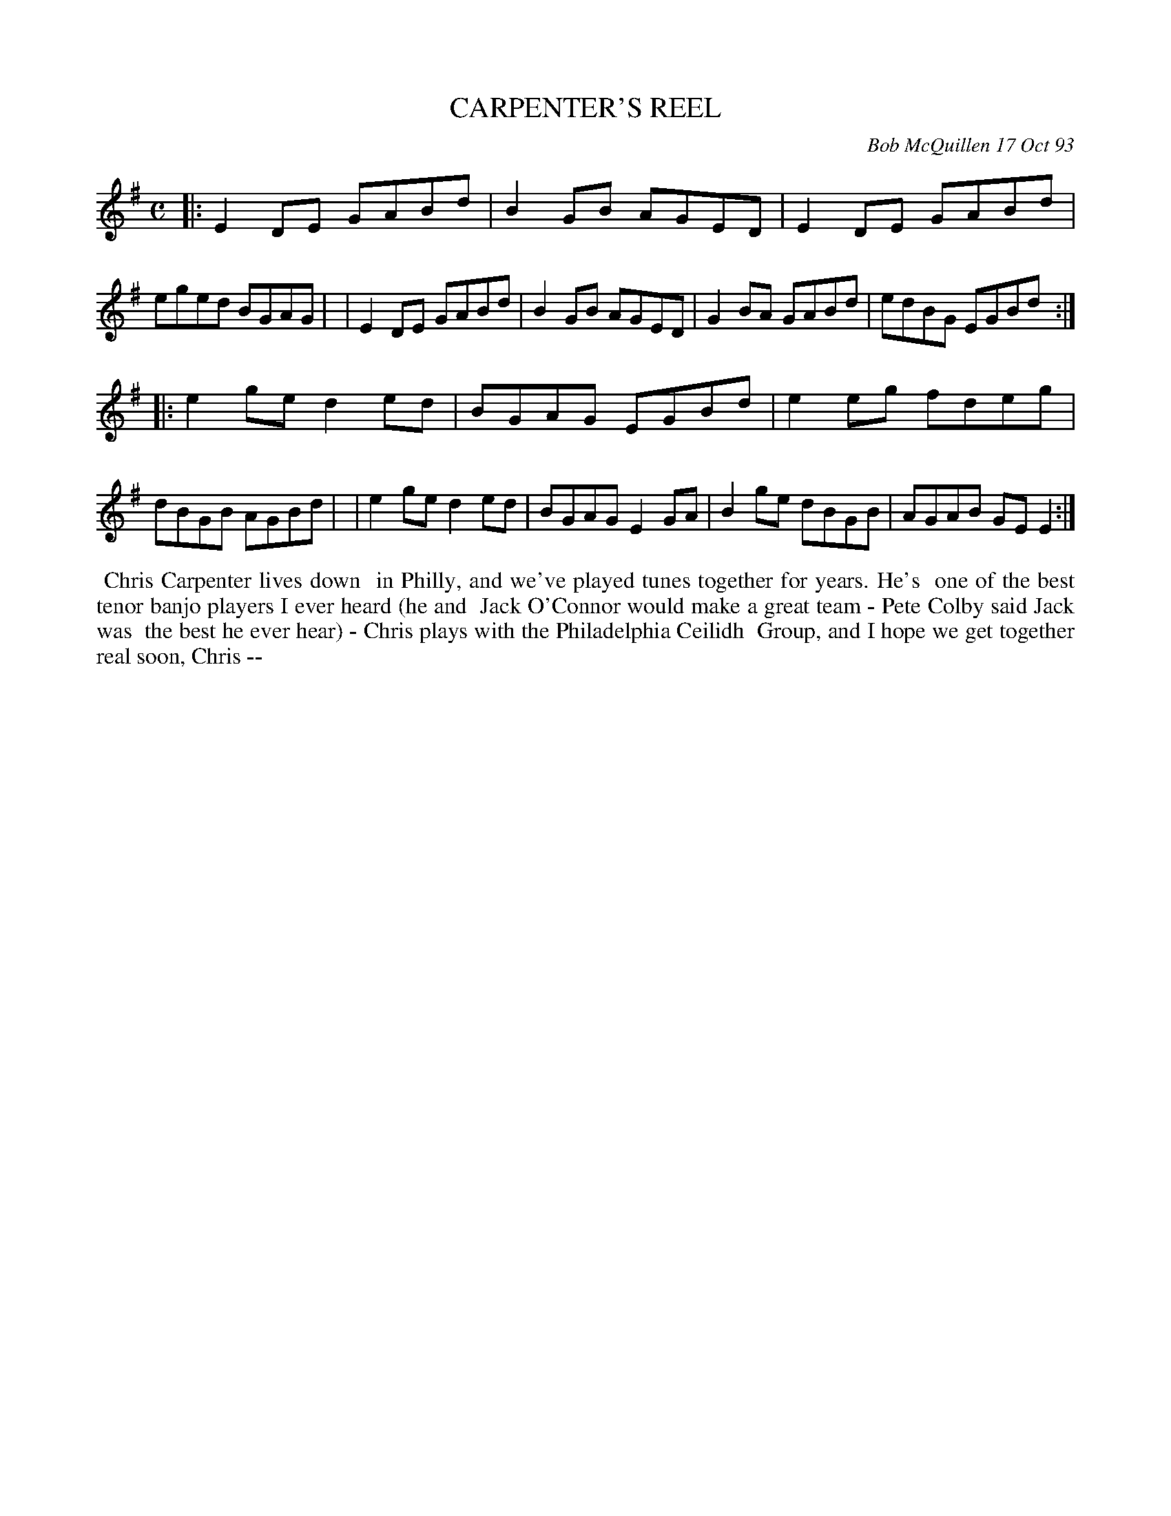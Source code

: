 X: 10019
T: CARPENTER'S REEL
C: Bob McQuillen 17 Oct 93
B: Bob's Note Book 10 #19
%R: reel
Z: 2021 John Chambers <jc:trillian.mit.edu>
M: C
L: 1/8
K: Em
|:E2DE GABd | B2GB AGED | E2DE GABd | eged BGAG |\
| E2DE GABd | B2GB AGED | G2BA GABd | edBG EGBd :|
|:e2ge d2ed | BGAG EGBd | e2eg fdeg | dBGB AGBd |\
| e2ge d2ed | BGAG E2GA | B2ge dBGB | AGAB GEE2 :|
%%begintext align
%% Chris Carpenter lives down
%% in Philly, and we've played tunes together for years. He's
%% one of the best tenor banjo players I ever heard (he and
%% Jack O'Connor would make a great team - Pete Colby said Jack was
%% the best he ever hear) - Chris plays with the Philadelphia Ceilidh
%% Group, and I hope we get together real soon, Chris --
%%endtext
